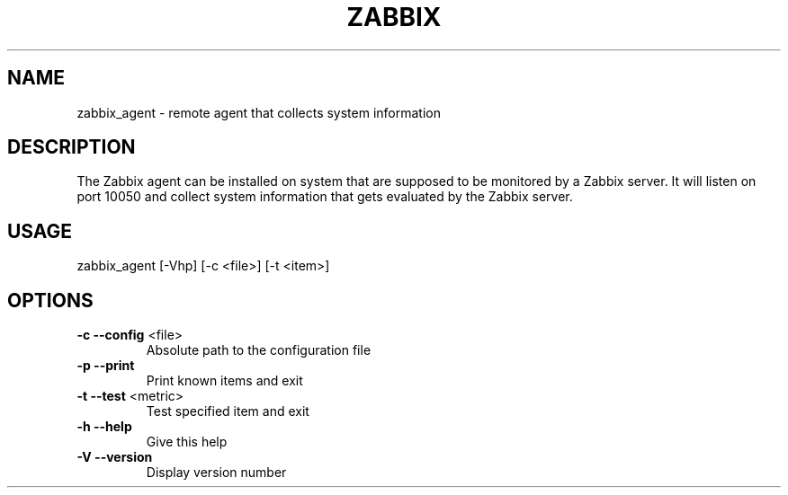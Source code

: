 .TH ZABBIX "1" "June 2012" "ZABBIX Agent" "User Commands"
.SH NAME
zabbix_agent \- remote agent that collects system information
.SH DESCRIPTION
The Zabbix agent can be installed on system that are supposed to be monitored
by a Zabbix server. It will listen on port 10050 and collect system information
that gets evaluated by the Zabbix server.
.SH USAGE
zabbix_agent [\-Vhp] [\-c <file>] [\-t <item>]
.SH OPTIONS
.TP
\fB\-c\fR \fB\-\-config\fR <file>
Absolute path to the configuration file
.TP
\fB\-p\fR \fB\-\-print\fR
Print known items and exit
.TP
\fB\-t\fR \fB\-\-test\fR <metric>
Test specified item and exit
.TP
\fB\-h\fR \fB\-\-help\fR
Give this help
.TP
\fB\-V\fR \fB\-\-version\fR
Display version number
